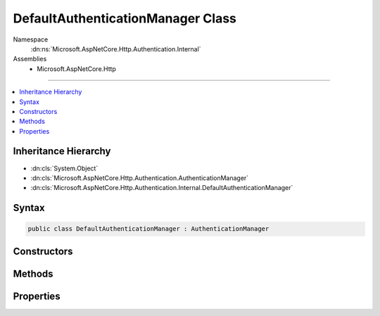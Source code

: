 

DefaultAuthenticationManager Class
==================================





Namespace
    :dn:ns:`Microsoft.AspNetCore.Http.Authentication.Internal`
Assemblies
    * Microsoft.AspNetCore.Http

----

.. contents::
   :local:



Inheritance Hierarchy
---------------------


* :dn:cls:`System.Object`
* :dn:cls:`Microsoft.AspNetCore.Http.Authentication.AuthenticationManager`
* :dn:cls:`Microsoft.AspNetCore.Http.Authentication.Internal.DefaultAuthenticationManager`








Syntax
------

.. code-block:: csharp

    public class DefaultAuthenticationManager : AuthenticationManager








.. dn:class:: Microsoft.AspNetCore.Http.Authentication.Internal.DefaultAuthenticationManager
    :hidden:

.. dn:class:: Microsoft.AspNetCore.Http.Authentication.Internal.DefaultAuthenticationManager

Constructors
------------

.. dn:class:: Microsoft.AspNetCore.Http.Authentication.Internal.DefaultAuthenticationManager
    :noindex:
    :hidden:

    
    .. dn:constructor:: Microsoft.AspNetCore.Http.Authentication.Internal.DefaultAuthenticationManager.DefaultAuthenticationManager(Microsoft.AspNetCore.Http.HttpContext)
    
        
    
        
        :type context: Microsoft.AspNetCore.Http.HttpContext
    
        
        .. code-block:: csharp
    
            public DefaultAuthenticationManager(HttpContext context)
    

Methods
-------

.. dn:class:: Microsoft.AspNetCore.Http.Authentication.Internal.DefaultAuthenticationManager
    :noindex:
    :hidden:

    
    .. dn:method:: Microsoft.AspNetCore.Http.Authentication.Internal.DefaultAuthenticationManager.AuthenticateAsync(Microsoft.AspNetCore.Http.Features.Authentication.AuthenticateContext)
    
        
    
        
        :type context: Microsoft.AspNetCore.Http.Features.Authentication.AuthenticateContext
        :rtype: System.Threading.Tasks.Task
    
        
        .. code-block:: csharp
    
            public override Task AuthenticateAsync(AuthenticateContext context)
    
    .. dn:method:: Microsoft.AspNetCore.Http.Authentication.Internal.DefaultAuthenticationManager.ChallengeAsync(System.String, Microsoft.AspNetCore.Http.Authentication.AuthenticationProperties, Microsoft.AspNetCore.Http.Features.Authentication.ChallengeBehavior)
    
        
    
        
        :type authenticationScheme: System.String
    
        
        :type properties: Microsoft.AspNetCore.Http.Authentication.AuthenticationProperties
    
        
        :type behavior: Microsoft.AspNetCore.Http.Features.Authentication.ChallengeBehavior
        :rtype: System.Threading.Tasks.Task
    
        
        .. code-block:: csharp
    
            public override Task ChallengeAsync(string authenticationScheme, AuthenticationProperties properties, ChallengeBehavior behavior)
    
    .. dn:method:: Microsoft.AspNetCore.Http.Authentication.Internal.DefaultAuthenticationManager.GetAuthenticateInfoAsync(System.String)
    
        
    
        
        :type authenticationScheme: System.String
        :rtype: System.Threading.Tasks.Task<System.Threading.Tasks.Task`1>{Microsoft.AspNetCore.Http.Authentication.AuthenticateInfo<Microsoft.AspNetCore.Http.Authentication.AuthenticateInfo>}
    
        
        .. code-block:: csharp
    
            public override Task<AuthenticateInfo> GetAuthenticateInfoAsync(string authenticationScheme)
    
    .. dn:method:: Microsoft.AspNetCore.Http.Authentication.Internal.DefaultAuthenticationManager.GetAuthenticationSchemes()
    
        
        :rtype: System.Collections.Generic.IEnumerable<System.Collections.Generic.IEnumerable`1>{Microsoft.AspNetCore.Http.Authentication.AuthenticationDescription<Microsoft.AspNetCore.Http.Authentication.AuthenticationDescription>}
    
        
        .. code-block:: csharp
    
            public override IEnumerable<AuthenticationDescription> GetAuthenticationSchemes()
    
    .. dn:method:: Microsoft.AspNetCore.Http.Authentication.Internal.DefaultAuthenticationManager.Initialize(Microsoft.AspNetCore.Http.HttpContext)
    
        
    
        
        :type context: Microsoft.AspNetCore.Http.HttpContext
    
        
        .. code-block:: csharp
    
            public virtual void Initialize(HttpContext context)
    
    .. dn:method:: Microsoft.AspNetCore.Http.Authentication.Internal.DefaultAuthenticationManager.SignInAsync(System.String, System.Security.Claims.ClaimsPrincipal, Microsoft.AspNetCore.Http.Authentication.AuthenticationProperties)
    
        
    
        
        :type authenticationScheme: System.String
    
        
        :type principal: System.Security.Claims.ClaimsPrincipal
    
        
        :type properties: Microsoft.AspNetCore.Http.Authentication.AuthenticationProperties
        :rtype: System.Threading.Tasks.Task
    
        
        .. code-block:: csharp
    
            public override Task SignInAsync(string authenticationScheme, ClaimsPrincipal principal, AuthenticationProperties properties)
    
    .. dn:method:: Microsoft.AspNetCore.Http.Authentication.Internal.DefaultAuthenticationManager.SignOutAsync(System.String, Microsoft.AspNetCore.Http.Authentication.AuthenticationProperties)
    
        
    
        
        :type authenticationScheme: System.String
    
        
        :type properties: Microsoft.AspNetCore.Http.Authentication.AuthenticationProperties
        :rtype: System.Threading.Tasks.Task
    
        
        .. code-block:: csharp
    
            public override Task SignOutAsync(string authenticationScheme, AuthenticationProperties properties)
    
    .. dn:method:: Microsoft.AspNetCore.Http.Authentication.Internal.DefaultAuthenticationManager.Uninitialize()
    
        
    
        
        .. code-block:: csharp
    
            public virtual void Uninitialize()
    

Properties
----------

.. dn:class:: Microsoft.AspNetCore.Http.Authentication.Internal.DefaultAuthenticationManager
    :noindex:
    :hidden:

    
    .. dn:property:: Microsoft.AspNetCore.Http.Authentication.Internal.DefaultAuthenticationManager.HttpContext
    
        
        :rtype: Microsoft.AspNetCore.Http.HttpContext
    
        
        .. code-block:: csharp
    
            public override HttpContext HttpContext { get; }
    


